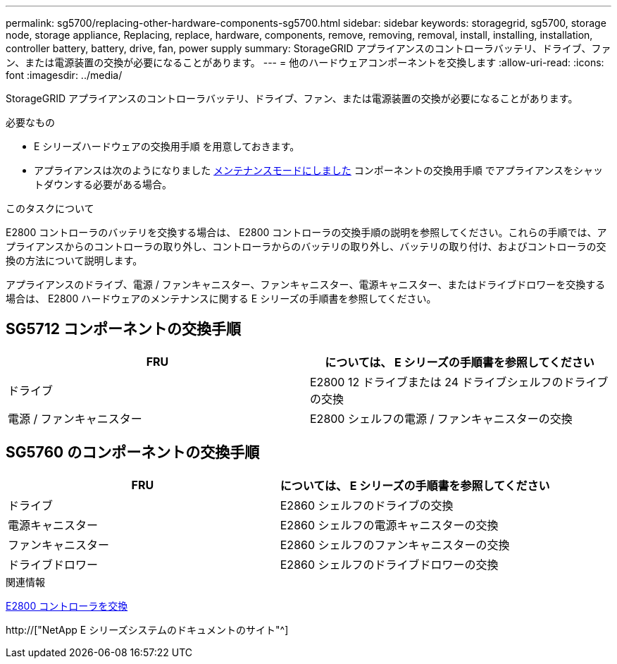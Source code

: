 ---
permalink: sg5700/replacing-other-hardware-components-sg5700.html 
sidebar: sidebar 
keywords: storagegrid, sg5700, storage node, storage appliance, Replacing, replace, hardware, components, remove, removing, removal, install, installing, installation, controller battery, battery, drive, fan, power supply 
summary: StorageGRID アプライアンスのコントローラバッテリ、ドライブ、ファン、または電源装置の交換が必要になることがあります。 
---
= 他のハードウェアコンポーネントを交換します
:allow-uri-read: 
:icons: font
:imagesdir: ../media/


[role="lead"]
StorageGRID アプライアンスのコントローラバッテリ、ドライブ、ファン、または電源装置の交換が必要になることがあります。

.必要なもの
* E シリーズハードウェアの交換用手順 を用意しておきます。
* アプライアンスは次のようになりました xref:placing-appliance-into-maintenance-mode.adoc[メンテナンスモードにしました] コンポーネントの交換用手順 でアプライアンスをシャットダウンする必要がある場合。


.このタスクについて
E2800 コントローラのバッテリを交換する場合は、 E2800 コントローラの交換手順の説明を参照してください。これらの手順では、アプライアンスからのコントローラの取り外し、コントローラからのバッテリの取り外し、バッテリの取り付け、およびコントローラの交換の方法について説明します。

アプライアンスのドライブ、電源 / ファンキャニスター、ファンキャニスター、電源キャニスター、またはドライブドロワーを交換する場合は、 E2800 ハードウェアのメンテナンスに関する E シリーズの手順書を参照してください。



== SG5712 コンポーネントの交換手順

|===
| FRU | については、 E シリーズの手順書を参照してください 


 a| 
ドライブ
 a| 
E2800 12 ドライブまたは 24 ドライブシェルフのドライブの交換



 a| 
電源 / ファンキャニスター
 a| 
E2800 シェルフの電源 / ファンキャニスターの交換

|===


== SG5760 のコンポーネントの交換手順

|===
| FRU | については、 E シリーズの手順書を参照してください 


 a| 
ドライブ
 a| 
E2860 シェルフのドライブの交換



 a| 
電源キャニスター
 a| 
E2860 シェルフの電源キャニスターの交換



 a| 
ファンキャニスター
 a| 
E2860 シェルフのファンキャニスターの交換



 a| 
ドライブドロワー
 a| 
E2860 シェルフのドライブドロワーの交換

|===
.関連情報
xref:replacing-e2800-controller.adoc[E2800 コントローラを交換]

http://["NetApp E シリーズシステムのドキュメントのサイト"^]
